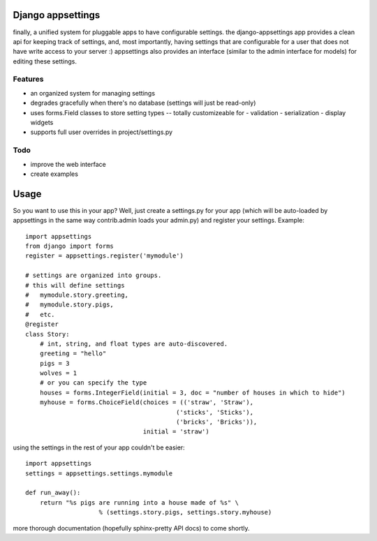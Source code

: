 Django appsettings
==================

finally, a unified system for pluggable apps to have configurable settings.
the django-appsettings app provides a clean api for keeping track of settings,
and, most importantly, having settings that are configurable for a user that
does not have write access to your server :) appsettings also provides an
interface (similar to the admin interface for models) for editing these
settings.

Features
--------

- an organized system for managing settings
- degrades gracefully when there's no database (settings will just be read-only)
- uses forms.Field classes to store setting types -- totally customizeable for
  - validation
  - serialization
  - display widgets
- supports full user overrides in project/settings.py

Todo
----

- improve the web interface
- create examples

Usage
=====

So you want to use this in your app? Well, just create a settings.py for your
app (which will be auto-loaded by appsettings in the same way contrib.admin
loads your admin.py) and register your settings. Example::

    import appsettings
    from django import forms
    register = appsettings.register('mymodule')

    # settings are organized into groups.
    # this will define settings
    #   mymodule.story.greeting, 
    #   mymodule.story.pigs,
    #   etc.
    @register
    class Story:
        # int, string, and float types are auto-discovered.
        greeting = "hello"
        pigs = 3
        wolves = 1
        # or you can specify the type
        houses = forms.IntegerField(initial = 3, doc = "number of houses in which to hide")
        myhouse = forms.ChoiceField(choices = (('straw', 'Straw'),
                                             ('sticks', 'Sticks'),
                                             ('bricks', 'Bricks')),
                                    initial = 'straw')

using the settings in the rest of your app couldn't be easier::

    import appsettings
    settings = appsettings.settings.mymodule

    def run_away():
        return "%s pigs are running into a house made of %s" \
                        % (settings.story.pigs, settings.story.myhouse)

more thorough documentation (hopefully sphinx-pretty API docs) to come shortly.
